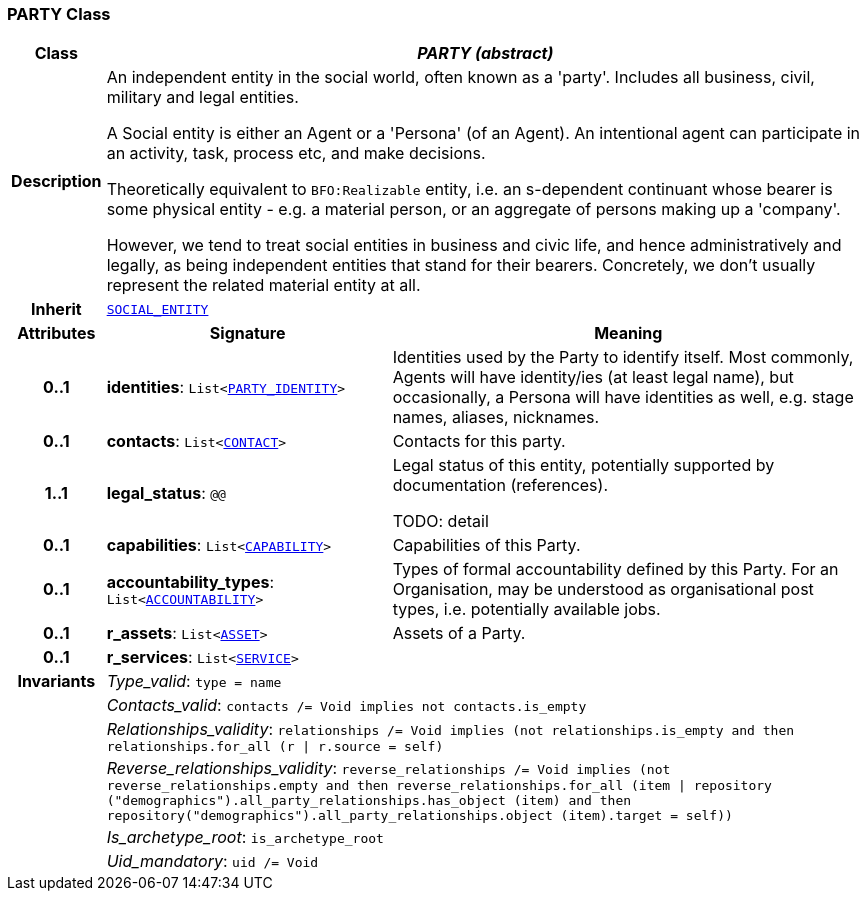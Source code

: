=== PARTY Class

[cols="^1,3,5"]
|===
h|*Class*
2+^h|*__PARTY (abstract)__*

h|*Description*
2+a|An independent entity in the social world, often known as a 'party'. Includes all business, civil, military and legal entities.

A Social entity is either an Agent or a 'Persona' (of an Agent). An intentional  agent can participate in an activity, task, process etc, and make decisions.

Theoretically equivalent to `BFO:Realizable` entity, i.e. an s-dependent continuant whose bearer is some physical entity - e.g. a material person, or an aggregate of persons making up a 'company'.

However, we tend to treat social entities in business and civic life, and hence administratively and legally, as being independent entities that stand for their bearers. Concretely, we don't usually represent the related material entity at all.

h|*Inherit*
2+|`<<_social_entity_class,SOCIAL_ENTITY>>`

h|*Attributes*
^h|*Signature*
^h|*Meaning*

h|*0..1*
|*identities*: `List<<<_party_identity_class,PARTY_IDENTITY>>>`
a|Identities used by the Party to identify itself. Most commonly, Agents will have identity/ies (at least legal name), but occasionally, a Persona will have identities as well, e.g. stage names, aliases, nicknames.

h|*0..1*
|*contacts*: `List<<<_contact_class,CONTACT>>>`
a|Contacts for this party.

h|*1..1*
|*legal_status*: `@@`
a|Legal status of this entity, potentially supported by documentation (references).

TODO: detail

h|*0..1*
|*capabilities*: `List<<<_capability_class,CAPABILITY>>>`
a|Capabilities of this Party.

h|*0..1*
|*accountability_types*: `List<<<_accountability_class,ACCOUNTABILITY>>>`
a|Types of formal accountability defined by this Party. For an Organisation, may be understood as organisational post types, i.e. potentially available jobs.

h|*0..1*
|*r_assets*: `List<<<_asset_class,ASSET>>>`
a|Assets of a Party.

h|*0..1*
|*r_services*: `List<<<_service_class,SERVICE>>>`
a|

h|*Invariants*
2+a|__Type_valid__: `type = name`

h|
2+a|__Contacts_valid__: `contacts /= Void implies not contacts.is_empty`

h|
2+a|__Relationships_validity__: `relationships /= Void implies (not relationships.is_empty and then relationships.for_all (r &#124; r.source = self)`

h|
2+a|__Reverse_relationships_validity__: `reverse_relationships /= Void implies (not reverse_relationships.empty and then reverse_relationships.for_all (item &#124; repository ("demographics").all_party_relationships.has_object (item) and then repository("demographics").all_party_relationships.object (item).target = self))`

h|
2+a|__Is_archetype_root__: `is_archetype_root`

h|
2+a|__Uid_mandatory__: `uid /= Void`
|===
